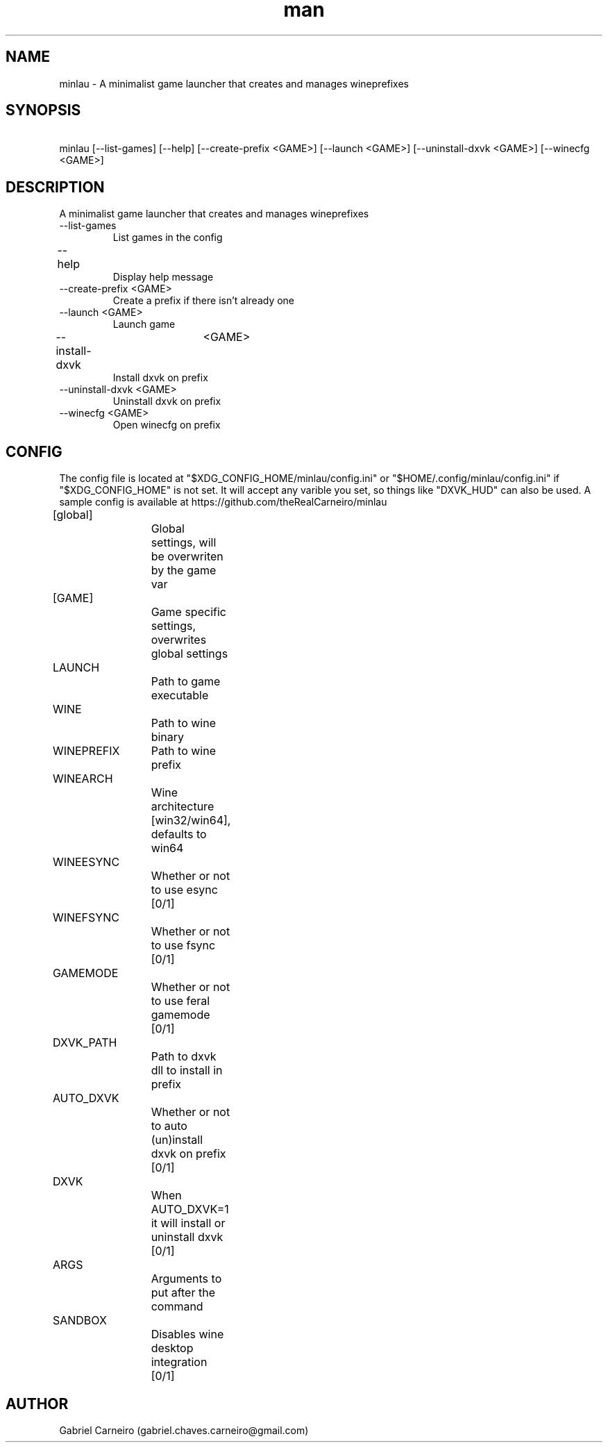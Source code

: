 .TH man 1 "April 16 2021" "1.0" "minlau manpage"
.SH NAME
minlau \- A minimalist game launcher that creates and manages wineprefixes 

.SH SYNOPSIS
\ minlau [--list-games] [--help] [--create-prefix <GAME>] [--launch <GAME>] 
\[--install-dxvk <GAME>] [--uninstall-dxvk <GAME>] [--winecfg <GAME>]

.SH DESCRIPTION
A minimalist game launcher that creates and manages wineprefixes

.TP
--list-games
List games in the config

.TP
--help					
Display help message

.TP
--create-prefix <GAME>
Create a prefix if there isn't already one

.TP
--launch <GAME>
Launch game        

.TP
--install-dxvk	<GAME>
Install dxvk on prefix

.TP
--uninstall-dxvk <GAME>
Uninstall dxvk on prefix

.TP
--winecfg <GAME>
Open winecfg on prefix

.SH CONFIG
The config file is located at "$XDG_CONFIG_HOME/minlau/config.ini" or "$HOME/.config/minlau/config.ini" if "$XDG_CONFIG_HOME" is not set. It will accept any varible you set, so things like "DXVK_HUD" can also be used. A sample config is available at https://github.com/theRealCarneiro/minlau

[global]		Global settings, will be overwriten by the game var

[GAME]		Game specific settings, overwrites global settings

LAUNCH		Path to game executable

WINE			Path to wine binary

WINEPREFIX	Path to wine prefix

WINEARCH		Wine architecture [win32/win64], defaults to win64

WINEESYNC		Whether or not to use esync [0/1]

WINEFSYNC		Whether or not to use fsync [0/1]

GAMEMODE		Whether or not to use feral gamemode [0/1]

DXVK_PATH		Path to dxvk dll to install in prefix

AUTO_DXVK		Whether or not to auto (un)install dxvk on prefix [0/1]

DXVK			When AUTO_DXVK=1 it will install or uninstall dxvk [0/1]

ARGS			Arguments to put after the command

SANDBOX		Disables wine desktop integration [0/1]	

.SH AUTHOR
Gabriel Carneiro (gabriel.chaves.carneiro@gmail.com)
